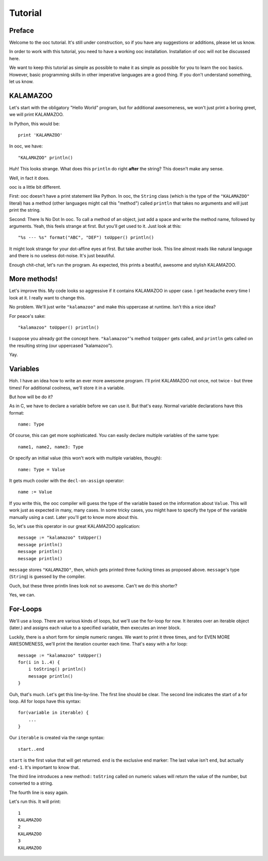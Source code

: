 Tutorial
========

Preface
-------

Welcome to the ooc tutorial. It's still under construction, so if you have any suggestions or additions, please let us know.

In order to work with this tutorial, you need to have a working ooc installation. Installation of ooc will not be discussed here.

We want to keep this tutorial as simple as possible to make it as simple as possible for you to learn the ooc basics. However, basic programming skills in other imperative languages are a good thing. If you don't understand something, let us know.

KALAMAZOO
---------

Let's start with the obligatory "Hello World" program, but for additional awesomeness, we won't just print a boring greet, we will print KALAMAZOO.

In Python, this would be::

    print 'KALAMAZOO'

In ooc, we have::

    "KALAMAZOO" println()

Huh! This looks strange. What does this ``println`` do right **after** the string? This doesn't make any sense.

Well, in fact it does.

ooc is a little bit different. 

First: ooc doesn't have a print statement like Python. In ooc, the ``String`` class (which is the type of the ``"KALAMAZOO"`` literal) has a method (other languages might call this "method") called ``println`` that takes no arguments and will just print the string.

Second: There Is No Dot In ooc. To call a method of an object, just add a space and write the method name, followed by arguments. Yeah, this feels strange at first. But you'll get used to it. Just look at this::

    "%s --- %s" format("ABC", "DEF") toUpper() println()

It might look strange for your dot-affine eyes at first. But take another look. This line almost reads like natural language and there is no useless dot-noise.
It's just beautiful.

Enough chit-chat, let's run the program. As expected, this prints a beatiful, awesome and stylish KALAMAZOO.

More methods!
----------------------

Let's improve this. My code looks so aggressive if it contains KALAMAZOO in upper case. I get headache every time I look at it. I really want to change this.

No problem. We'll just write ``"kalamazoo"`` and make this uppercase at runtime. Isn't this a nice idea?

For peace's sake::

    "kalamazoo" toUpper() println()

I suppose you already got the concept here. ``"kalamazoo"``'s method ``toUpper`` gets called, and ``println`` gets called on the resulting string (our uppercased "kalamazoo").

Yay.

Variables
---------

Hoh. I have an idea how to write an ever more awesome program. I'll print KALAMAZOO not once, not twice - but three times! For additional coolness, we'll store it in a variable.

But how will be do it?

As in C, we have to declare a variable before we can use it. But that's easy. Normal variable declarations have this format::

    name: Type

Of course, this can get more sophisticated. You can easily declare multiple variables of the same type::

    name1, name2, name3: Type

Or specify an initial value (this won't work with multiple variables, though)::

    name: Type = Value

It gets much cooler with the ``decl-on-assign`` operator::

    name := Value

If you write this, the ooc compiler will guess the type of the variable based on the information about ``Value``. This will work just as expected in many, many cases. In some tricky cases, you might have to specify the type of the variable manually using a cast. Later you'll get to know more about this.

So, let's use this operator in our great KALAMAZOO application::

    message := "kalamazoo" toUpper()
    message println()
    message println()
    message println()

``message`` stores ``"KALAMAZOO"``, then, which gets printed three fucking times as proposed above. ``message``'s type (``String``) is guessed by the compiler.

Ouch, but these three println lines look not so awesome. Can't we do this shorter?

Yes, we can.

For-Loops
---------

We'll use a loop. There are various kinds of loops, but we'll use the for-loop for now. It iterates over an iterable object (later.) and assigns each value to a specified variable, then executes an inner block.

Luckily, there is a short form for simple numeric ranges. We want to print it three times, and for EVEN MORE AWESOMENESS, we'll print the iteration counter each time. That's easy with a for loop::

    message := "kalamazoo" toUpper()
    for(i in 1..4) {
	i toString() println()
	message println()
    }

Ouh, that's much. Let's get this line-by-line. The first line should be clear.
The second line indicates the start of a for loop. All for loops have this syntax::

    for(variable in iterable) {
	...
    }

Our ``iterable`` is created via the range syntax::

    start..end

``start`` is the first value that will get returned. ``end`` is the exclusive end marker: The last value isn't ``end``, but actually ``end-1``. It's important to know that.

The third line introduces a new method:: ``toString`` called on numeric values will return the value of the number, but converted to a string.

The fourth line is easy again.

Let's run this. It will print::

    1
    KALAMAZOO
    2
    KALAMAZOO
    3
    KALAMAZOO

